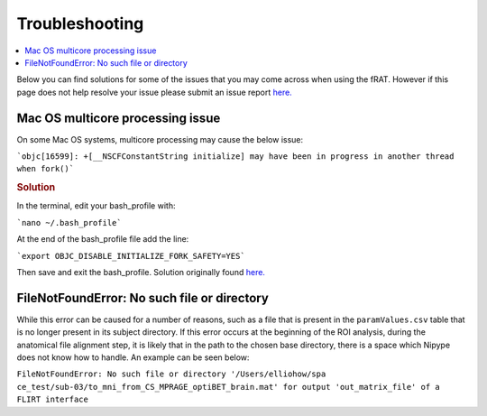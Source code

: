 ===============
Troubleshooting
===============
.. contents:: :local:
    :depth: 1

Below you can find solutions for some of the issues that you may come across when using the fRAT. However
if this page does not help resolve your issue please submit an issue report `here. <https://github.com/elliohow/fMRI_ROI_Analysis_Tool/issues>`__

Mac OS multicore processing issue
---------------------------------
On some Mac OS systems, multicore processing may cause the below issue:

```objc[16599]: +[__NSCFConstantString initialize] may have been in progress in another thread when fork()```

.. rubric:: Solution

In the terminal, edit your bash_profile with:

```nano ~/.bash_profile```

At the end of the bash_profile file add the line:

```export OBJC_DISABLE_INITIALIZE_FORK_SAFETY=YES```

Then save and exit the bash_profile. Solution originally found `here. <https://stackoverflow.com/questions/50168647/multiprocessing-causes-python-to-crash-and-gives-an-error-may-have-been-in-progr>`__


FileNotFoundError: No such file or directory
--------------------------------------------
While this error can be caused for a number of reasons, such as a file that is present in the  ``paramValues.csv``
table that is no longer present in its subject directory. If this error occurs at the beginning of the ROI
analysis, during the anatomical file alignment step, it is likely that in the path to the chosen base directory, there
is a space which Nipype does not know how to handle. An example can be seen below:

``FileNotFoundError: No such file or directory '/Users/elliohow/spa ce_test/sub-03/to_mni_from_CS_MPRAGE_optiBET_brain.mat' for output 'out_matrix_file' of a FLIRT interface``
